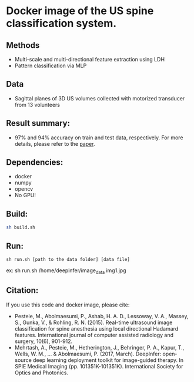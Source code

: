 #+AUTHOR: Mehran Pesteie
#+EMAIL: mehranp at ece (dot) ubc (dot) ca
#+OPTIONS: toc:nil

* Docker image of the US spine classification system.
** Methods
- Multi-scale and multi-directional feature extraction using LDH
- Pattern classification via MLP
** Data
- Sagittal planes of 3D US volumes collected with motorized transducer from 13 volunteers
** Result summary:
- 97% and 94% accuracy on train and test data, respectively. For more details, please refer to the [[http://link.springer.com/article/10.1007/s11548-015-1202-5][paper]].
** Dependencies:
- docker
- numpy
- opencv
- No GPU!
** Build:

#+BEGIN_SRC bash
sh build.sh
#+END_SRC

** Run:
#+BEGIN_SRC 
sh run.sh [path to the data folder] [data file]
#+END_SRC

ex: sh run.sh /home/deepinfer/image_data img1.jpg
** Citation:
If you use this code and docker image, please cite:
- Pesteie, M., Abolmaesumi, P., Ashab, H. A. D., Lessoway, V. A., Massey, S., Gunka, V., & Rohling, R. N. (2015). Real-time ultrasound image classification for spine anesthesia using local directional Hadamard features. International journal of computer assisted radiology and surgery, 10(6), 901-912.
- Mehrtash, A., Pesteie, M., Hetherington, J., Behringer, P. A., Kapur, T., Wells, W. M., ... & Abolmaesumi, P. (2017, March). DeepInfer: open-source deep learning deployment toolkit for image-guided therapy. In SPIE Medical Imaging (pp. 101351K-101351K). International Society for Optics and Photonics.
